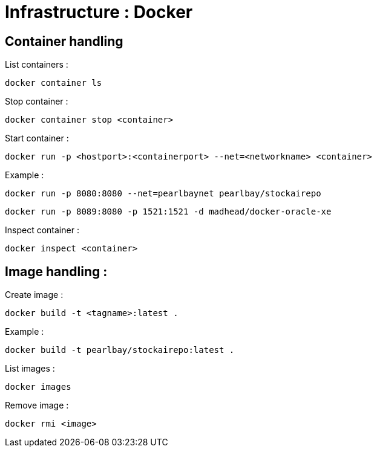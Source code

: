 
= Infrastructure : Docker


== Container handling

List containers :
----
docker container ls
----

Stop container :

----
docker container stop <container>
----

Start container :

----
docker run -p <hostport>:<containerport> --net=<networkname> <container>
----

Example :

----
docker run -p 8080:8080 --net=pearlbaynet pearlbay/stockairepo
----

----
docker run -p 8089:8080 -p 1521:1521 -d madhead/docker-oracle-xe
----

Inspect container :
----
docker inspect <container>
----

== Image handling :

Create image :

----
docker build -t <tagname>:latest .
----

Example :
----
docker build -t pearlbay/stockairepo:latest .
----

List images :

----
docker images
----


Remove image :
----
docker rmi <image>
----



